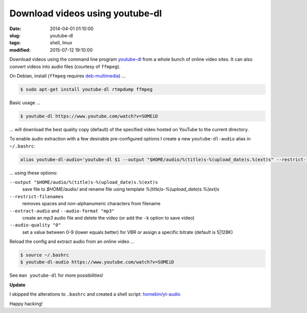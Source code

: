 ================================
Download videos using youtube-dl
================================

:date: 2014-04-01 01:10:00
:slug: youtube-dl
:tags: shell, linux
:modified: 2015-07-12 19:10:00

Download videos using the command line program `youtube-dl <http://rg3.github.io/youtube-dl/>`_ from a whole bunch of online video sites. It can also convert videos into audio files (courtesy of ``ffmpeg``).                                  

On Debian, install (``ffmpeg`` requires `deb-multimedia <http://www.deb-multimedia.org/>`_) ...
                                                                                    
.. code-block:: bash                                                                
                                                                                    
    $ sudo apt-get install youtube-dl rtmpdump ffmpeg

Basic usage ...

.. code-block:: bash

    $ youtube-dl https://www.youtube.com/watch?v=SOMEiD

... will download the best quality copy (default) of the specified video hosted on YouTube to the current directory.

To enable audio extraction with a few desirable pre-configured options I create a new ``youtube-dl-audio`` alias in ``~/.bashrc``:

.. code-block:: bash                                                                
                                                                                    
    alias youtube-dl-audio='youtube-dl $1 --output "$HOME/audio/%(title)s-%(upload_date)s.%(ext)s" --restrict-filenames --extract-audio --audio-format "mp3" --audio-quality "0"'

... using these options:

``--output "$HOME/audio/%(title)s-%(upload_date)s.%(ext)s``
    save file to *$HOME/audio/* and rename file using template *%(title)s-%(upload_date)s.%(ext)s*
``--restrict-filenames``
    removes spaces and non-alphanumeric characters from filename
``--extract-audio`` and ``--audio-format "mp3"``
    create an *mp3* audio file and delete the video (or add the ``-k`` option to save video)
``--audio-quality "0"``
    set a value between 0-9 (lower equals better) for VBR or assign a specific bitrate (default is 5|128K)

Reload the config and extract audio from an online video ...

.. code-block:: bash

    $ source ~/.bashrc
    $ youtube-dl-audio https://www.youtube.com/watch?v=SOMEiD

See ``man youtube-dl`` for more possibilities!

**Update**

I skipped the alterations to ``.bashrc`` and created a shell script: `homebin/yt-audio <https://github.com/vonbrownie/homebin/blob/master/yt-audio>`_ 

Happy hacking!

